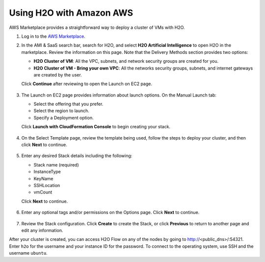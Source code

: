 Using H2O with Amazon AWS
~~~~~~~~~~~~~~~~~~~~~~~~~

AWS Marketplace provides a straightforward way to deploy a cluster of VMs with H2O.

1. Log in to the `AWS Marketplace <https://aws.amazon.com/marketplace/>`__. 

2. In the AMI & SaaS search bar, search for H2O, and select **H2O Artificial Intelligence** to open H2O in the marketplace. Review the information on this page. Note that the Delivery Methods section provides two options:

   - **H2O Cluster of VM**: All the VPC, subnets, and network security groups are created for you.
   - **H2O Cluster of VM - Bring your own VPC**: All the networks security groups, subnets, and internet gateways are created by the user.
   
   Click **Continue** after reviewing to open the Launch on EC2 page.

  .. figure:: ../images/aws_h2oai.png
      :alt: H2O Artificial Intelligence 

3. The Launch on EC2 page provides information about launch options. On the Manual Launch tab:

   - Select the offering that you prefer.
   - Select the region to launch.
   - Specify a Deployment option.

   Click **Launch with CloudFormation Console** to begin creating your stack.

  .. figure:: ../images/aws_launch_on_ec2.png
     :alt: Launch On EC2 page

4. On the Select Template page, review the template being used, follow the steps to deploy your cluster, and then click **Next** to continue.

  .. figure:: ../images/aws_select_template.png
     :alt: Select template

5. Enter any desired Stack details including the following:

   - Stack name (required)
   - InstanceType
   - KeyName
   - SSHLocation
   - vmCount
 
   Click **Next** to continue.

  .. figure:: ../images/aws_specify_details.png
     :alt: Specify details

6. Enter any optional tags and/or permissions on the Options page. Click **Next** to continue.

  .. figure:: ../images/aws_options.png
     :alt: Options page

7. Review the Stack configuration. Click **Create** to create the Stack, or click **Previous** to return to another page and edit any information.

After your cluster is created, you can access H2O Flow on any of the nodes by going to http://<public_dns>/:54321. Enter ``h2o`` for the username and your instance ID for the password. To connect to the operating system, use SSH and the username ``ubuntu``.
